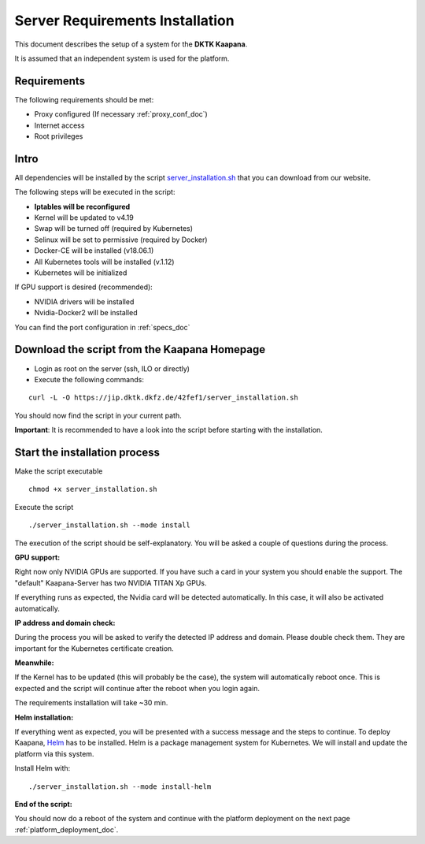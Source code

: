 .. _kaapana_dependencies_doc:

Server Requirements Installation
====================================

This document describes the setup of a system for the **DKTK Kaapana**.

| It is assumed that an independent system is used for the platform.

Requirements
------------
The following requirements should be met:

- Proxy configured (If necessary :ref:`proxy_conf_doc`)
- Internet access
- Root privileges

Intro
-----

All dependencies will be installed by the script `server_installation.sh <https://jip.dktk.dkfz.de/42fef1/server_installation.sh>`_ that you can download from our website.

| The following steps will be executed in the script:

- **Iptables will be reconfigured**
- Kernel will be updated to v4.19
- Swap will be turned off (required by Kubernetes)
- Selinux will be set to permissive (required by Docker)
- Docker-CE will be installed (v18.06.1)
- All Kubernetes tools will be installed (v.1.12)
- Kubernetes will be initialized

If GPU support is desired (recommended):

- NVIDIA drivers will be installed
- Nvidia-Docker2 will be installed


You can find the port configuration in :ref:`specs_doc`

Download the script from the Kaapana Homepage
---------------------------------------------

- Login as root on the server (ssh, ILO or directly)
- Execute the following commands:

::

    curl -L -O https://jip.dktk.dkfz.de/42fef1/server_installation.sh

You should now find the script in your current path.

**Important**: It is recommended to have a look into the script before starting with the installation.

Start the installation process
------------------------------

Make the script executable

::

    chmod +x server_installation.sh

Execute the script

::

    ./server_installation.sh --mode install

The execution of the script should be self-explanatory. You will be
asked a couple of questions during the process.

**GPU support:** 

Right now only NVIDIA GPUs are supported. If you have
such a card in your system you should enable the support.
The "default" Kaapana-Server has two NVIDIA TITAN Xp GPUs.

| If everything runs as expected, the Nvidia card will be detected automatically.
  In this case, it will also be activated automatically.

**IP address and domain check:**

During the process you will be asked to verify the detected IP address and domain.
Please double check them. They are important for the Kubernetes certificate creation.

| **Meanwhile:** 

If the Kernel has to be updated (this will probably be the case), the system will automatically reboot once.
This is expected and the script will continue after the reboot when you login again.

The requirements installation will take ~30 min.

| **Helm installation:** 

If everything went as expected, you will be presented with a success message and the steps to continue.
To deploy Kaapana, `Helm <https://helm.sh/>`_ has to be installed.
Helm is a package management system for Kubernetes. We will install and update the platform via this system.

| Install Helm with:

::

    ./server_installation.sh --mode install-helm

| **End of the script:** 

You should now do a reboot of the system and continue with the platform deployment on the next page :ref:`platform_deployment_doc`.


